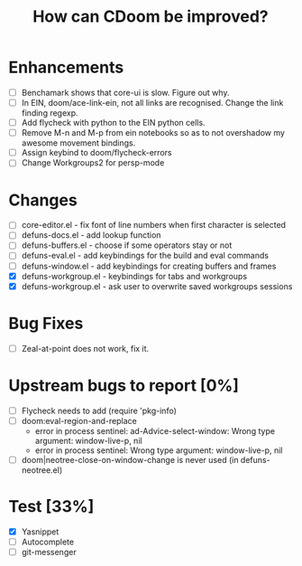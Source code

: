 #+TITLE:How can CDoom be improved?

* Enhancements
+ [ ] Benchamark shows that core-ui is slow. Figure out why.
+ [ ] In EIN, doom/ace-link-ein, not all links are recognised. Change the link finding regexp.
+ [ ] Add flycheck with python to the EIN python cells.
+ [ ] Remove M-n and M-p from ein notebooks so as to not overshadow my awesome movement bindings.
- [ ] Assign keybind to doom/flycheck-errors
- [ ] Change Workgroups2 for persp-mode
 
* Changes
- [ ] core-editor.el - fix font of line numbers when first character is selected
- [ ] defuns-docs.el - add lookup function
- [ ] defuns-buffers.el - choose if some operators stay or not
- [ ] defuns-eval.el - add keybindings for the build and eval commands
- [ ] defuns-window.el - add keybindings for creating buffers and frames
- [X] defuns-workgroup.el - keybindings for tabs and workgroups
- [X] defuns-workgroup.el - ask user to overwrite saved workgroups sessions

* Bug Fixes
+ [ ] Zeal-at-point does not work, fix it.

* Upstream bugs to report [0%]
- [ ] Flycheck needs to add (require 'pkg-info)
- [ ] doom:eval-region-and-replace
  + error in process sentinel: ad-Advice-select-window: Wrong type argument: window-live-p, nil
  + error in process sentinel: Wrong type argument: window-live-p, nil
- [ ] doom|neotree-close-on-window-change is never used (in defuns-neotree.el)

* Test [33%]
- [X] Yasnippet
- [ ] Autocomplete
- [ ] git-messenger
